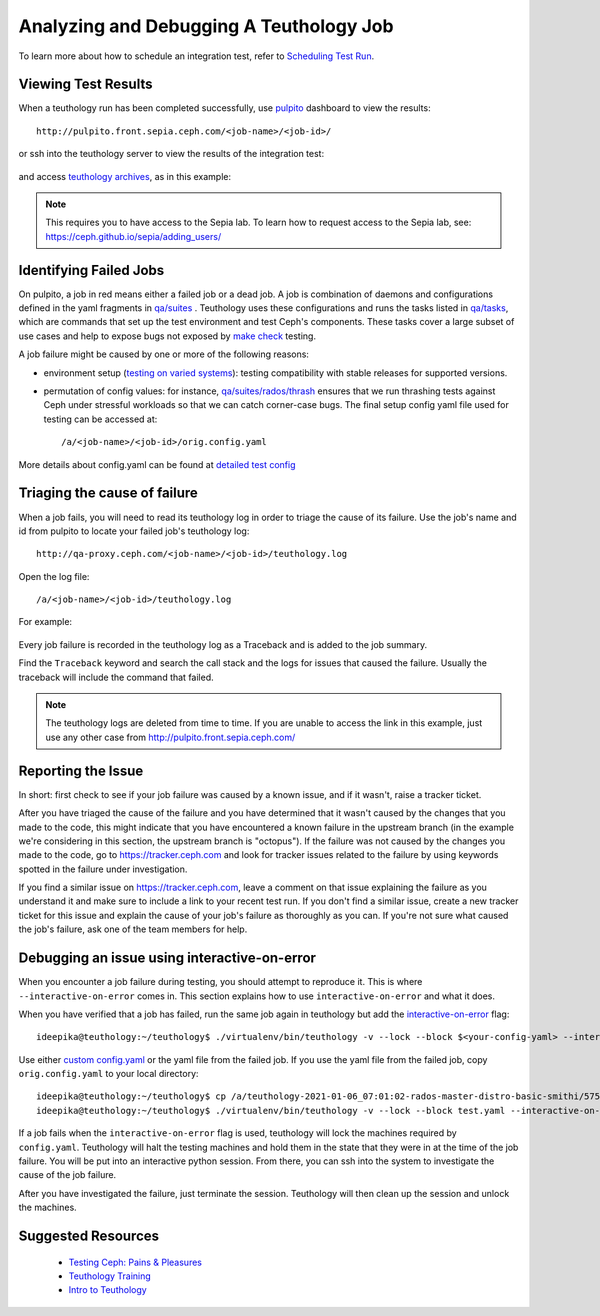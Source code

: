 .. _tests-integration-testing-teuthology-debugging-tips:

Analyzing and Debugging A Teuthology Job
========================================

To learn more about how to schedule an integration test, refer to `Scheduling
Test Run`_.

Viewing Test Results
--------------------

When a teuthology run has been completed successfully, use `pulpito`_ dashboard
to view the results::

   http://pulpito.front.sepia.ceph.com/<job-name>/<job-id>/

.. _pulpito: https://pulpito.ceph.com

or ssh into the teuthology server to view the results of the integration test:

  .. prompt:: bash $

    ssh <username>@teuthology.front.sepia.ceph.com

and access `teuthology archives`_, as in this example:

  .. prompt:: bash $

     nano /a/teuthology-2021-01-06_07:01:02-rados-master-distro-basic-smithi/

.. note:: This requires you to have access to the Sepia lab. To learn how to
          request access to the Sepia lab, see: 
          https://ceph.github.io/sepia/adding_users/

Identifying Failed Jobs
-----------------------

On pulpito, a job in red means either a failed job or a dead job. A job is
combination of daemons and configurations defined in the yaml fragments in
`qa/suites`_ . Teuthology uses these configurations and runs the tasks listed
in `qa/tasks`_, which are commands that set up the test environment and test
Ceph's components. These tasks cover a large subset of use cases and help to
expose bugs not exposed by `make check`_ testing.

.. _make check: ../tests-integration-testing-teuthology-intro/#make-check

A job failure might be caused by one or more of the following reasons:

* environment setup (`testing on varied
  systems <https://github.com/ceph/ceph/tree/master/qa/distros/supported>`_):
  testing compatibility with stable releases for supported versions.

* permutation of config values: for instance, `qa/suites/rados/thrash
  <https://github.com/ceph/ceph/tree/master/qa/suites/rados/thrash>`_ ensures
  that we run thrashing tests against Ceph under stressful workloads so that we
  can catch corner-case bugs. The final setup config yaml file used for testing
  can be accessed at::

  /a/<job-name>/<job-id>/orig.config.yaml

More details about config.yaml can be found at `detailed test config`_

Triaging the cause of failure
------------------------------

When a job fails, you will need to read its teuthology log in order to triage
the cause of its failure. Use the job's name and id from pulpito to locate your
failed job's teuthology log::

   http://qa-proxy.ceph.com/<job-name>/<job-id>/teuthology.log

Open the log file::

   /a/<job-name>/<job-id>/teuthology.log

For example:

  .. prompt:: bash $ 

     nano /a/teuthology-2021-01-06_07:01:02-rados-master-distro-basic-smithi/5759282/teuthology.log

Every job failure is recorded in the teuthology log as a Traceback and is 
added to the job summary.

Find the ``Traceback`` keyword and search the call stack and the logs for
issues that caused the failure. Usually the traceback will include the command
that failed.

.. note:: The teuthology logs are deleted from time to time. If you are unable
          to access the link in this example, just use any other case from
          http://pulpito.front.sepia.ceph.com/

Reporting the Issue
-------------------

In short: first check to see if your job failure was caused by a known issue,
and if it wasn't, raise a tracker ticket. 

After you have triaged the cause of the failure and you have determined that it
wasn't caused by the changes that you made to the code, this might indicate
that you have encountered a known failure in the upstream branch (in the
example we're considering in this section, the upstream branch is "octopus").
If the failure was not caused by the changes you made to the code, go to
https://tracker.ceph.com and look for tracker issues related to the failure by
using keywords spotted in the failure under investigation.

If you find a similar issue on https://tracker.ceph.com, leave a comment on
that issue explaining the failure as you understand it and make sure to
include a link to your recent test run. If you don't find a similar issue,
create a new tracker ticket for this issue and explain the cause of your job's
failure as thoroughly as you can. If you're not sure what caused the job's
failure, ask one of the team members for help.

Debugging an issue using interactive-on-error
---------------------------------------------

When you encounter a job failure during testing, you should attempt to
reproduce it. This is where ``--interactive-on-error`` comes in. This
section explains how to use ``interactive-on-error`` and what it does. 

When you have verified that a job has failed, run the same job again in
teuthology but add the `interactive-on-error`_ flag::

    ideepika@teuthology:~/teuthology$ ./virtualenv/bin/teuthology -v --lock --block $<your-config-yaml> --interactive-on-error

Use either `custom config.yaml`_ or the yaml file from the failed job. If
you use the yaml file from the failed job, copy ``orig.config.yaml`` to
your local directory::

    ideepika@teuthology:~/teuthology$ cp /a/teuthology-2021-01-06_07:01:02-rados-master-distro-basic-smithi/5759282/orig.config.yaml test.yaml
    ideepika@teuthology:~/teuthology$ ./virtualenv/bin/teuthology -v --lock --block test.yaml --interactive-on-error

If a job fails when the ``interactive-on-error`` flag is used, teuthology
will lock the machines required by ``config.yaml``. Teuthology will halt
the testing machines and hold them in the state that they were in at the
time of the job failure. You will be put into an interactive python
session. From there, you can ssh into the system to investigate the cause
of the job failure.  

After you have investigated the failure, just terminate the session.
Teuthology will then clean up the session and unlock the machines.

Suggested Resources
--------------------

  * `Testing Ceph: Pains & Pleasures <https://www.youtube.com/watch?v=gj1OXrKdSrs>`_
  * `Teuthology Training <https://www.youtube.com/playlist?list=PLrBUGiINAakNsOwHaIM27OBGKezQbUdM->`_
  * `Intro to Teuthology <https://www.youtube.com/watch?v=WiEUzoS6Nc4>`_

.. _Scheduling Test Run: ../tests-integration-testing-teuthology-workflow/#scheduling-test-run
.. _detailed test config: https://docs.ceph.com/projects/teuthology/en/latest/detailed_test_config.html
.. _teuthology archives: ../tests-integration-testing-teuthology-workflow/#teuthology-archives
.. _qa/suites: https://github.com/ceph/ceph/tree/master/qa/suites
.. _qa/tasks: https://github.com/ceph/ceph/tree/master/qa/tasks
.. _interactive-on-error: https://docs.ceph.com/projects/teuthology/en/latest/detailed_test_config.html#troubleshooting
.. _custom config.yaml: https://docs.ceph.com/projects/teuthology/en/latest/detailed_test_config.html#test-configuration
.. _testing priority: ../tests-integration-testing-teuthology-intro/#testing-priority
.. _thrash: https://github.com/ceph/ceph/tree/master/qa/suites/rados/thrash
